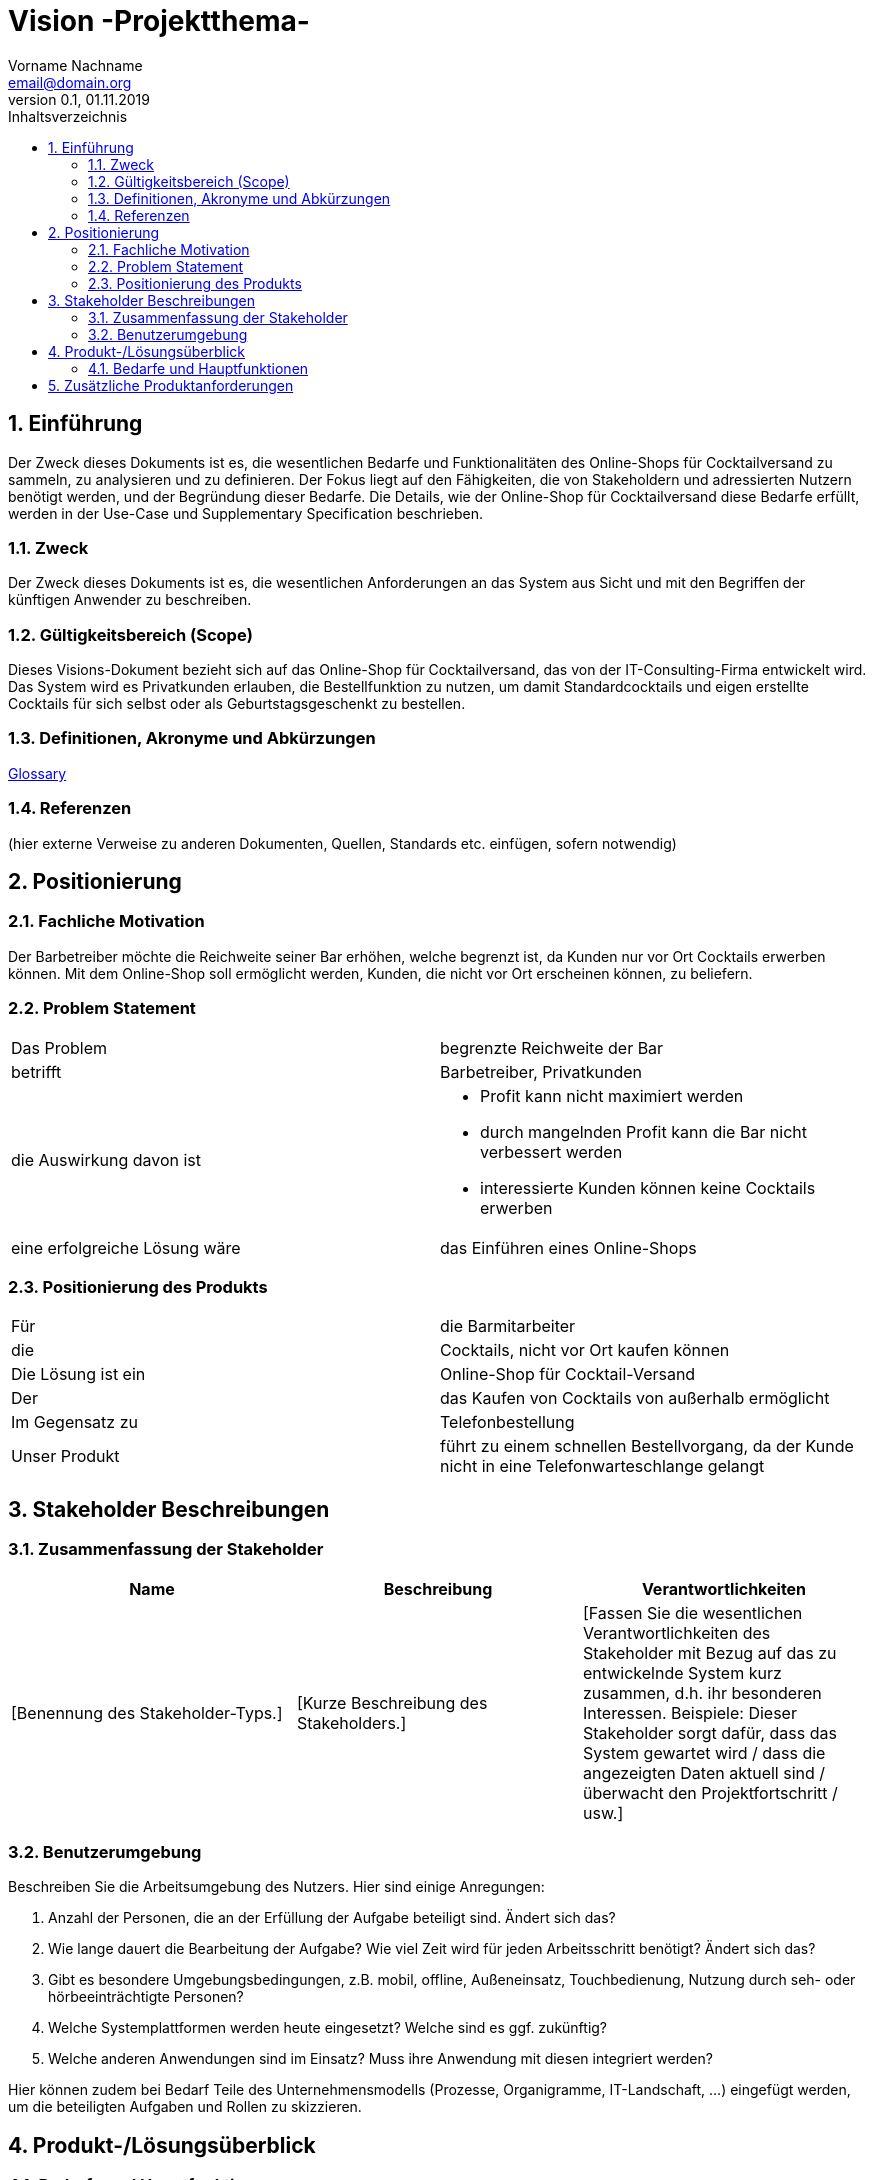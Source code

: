 = Vision -Projektthema-
Vorname Nachname <email@domain.org> 
0.1, 01.11.2019 
:toc: 
:toc-title: Inhaltsverzeichnis
:sectnums:
// Platzhalter für weitere Dokumenten-Attribute 



== Einführung
Der Zweck dieses Dokuments ist es, die wesentlichen Bedarfe und Funktionalitäten des Online-Shops für Cocktailversand zu sammeln, zu analysieren und zu definieren. Der Fokus liegt auf den Fähigkeiten, die von Stakeholdern und adressierten Nutzern benötigt werden, und der Begründung dieser Bedarfe. Die  Details, wie der Online-Shop für Cocktailversand diese Bedarfe erfüllt, werden in der Use-Case und Supplementary Specification beschrieben.

=== Zweck
Der Zweck dieses Dokuments ist es, die wesentlichen Anforderungen an das System aus Sicht und mit den Begriffen der künftigen Anwender zu beschreiben.

=== Gültigkeitsbereich (Scope)
Dieses Visions-Dokument bezieht sich auf das Online-Shop für Cocktailversand, das von der IT-Consulting-Firma entwickelt wird. Das System wird es Privatkunden erlauben, die Bestellfunktion zu nutzen, um damit Standardcocktails und eigen erstellte Cocktails für sich selbst oder als Geburtstagsgeschenkt zu bestellen.

=== Definitionen, Akronyme und Abkürzungen
https://github.com/mribrgr/SE1-Cocktailversand/blob/master/glossary.adoc[Glossary]

=== Referenzen
(hier externe Verweise zu anderen Dokumenten, Quellen, Standards etc. einfügen, sofern notwendig)

== Positionierung
=== Fachliche Motivation
Der Barbetreiber möchte die Reichweite seiner Bar erhöhen, welche begrenzt ist, da Kunden nur vor Ort Cocktails erwerben können. Mit dem Online-Shop soll ermöglicht werden, Kunden, die nicht vor Ort erscheinen können, zu beliefern.
//Erläutern Sie kurz den Hintergrund, in dem das Projekt angesiedelt ist. Welches Problem soll gelöst werden, wie ist es entstanden? Welche Verbesserung wird angestrebt. Achten Sie darauf, eine fachliche (organisatorische, betriebswirtschaftliche) Perspektive einzunehmen.

===	Problem Statement
//Stellen Sie zusammenfassend das Problem dar, das mit diesem Projekt gelöst werden soll. Das folgende Format kann dazu verwendet werden:


|===
|Das Problem |	begrenzte Reichweite der Bar
|betrifft |	Barbetreiber, Privatkunden
|die Auswirkung davon ist a|

* Profit kann nicht maximiert werden
* durch mangelnden Profit kann die Bar nicht verbessert werden
* interessierte Kunden können keine Cocktails erwerben

|eine erfolgreiche Lösung wäre |	das Einführen eines Online-Shops
|===

// Beispiel
// |===
// |Das Problem | aktuelle Informationen zum Stundenplan und Noten einfach zu erhalten
// |betrifft |	Studierende der HTW Dresden
// |die Auswirkung davon ist |	umständliche und aufwändige Suche nach Noten, Zeiten und Räumen
// |eine erfolgreiche Lösung wäre |	die Zusammenführung und benutzer-individuelle Darstellung auf einem mobilen Endgerät
// |===

=== Positionierung des Produkts 
//Ein Positionierung des Produkts beschreibt das Einsatzziel der Anwendung und die Bedeutung das Projekts an alle beteiligten Mitarbeiter.

//Geben Sie in knapper Form übersichtsartig die Positionierung der angestrebten Lösung im Vergleich zu verfügbaren Alternativen dar. Das folgende Format kann dazu verwendet werden:

|===
|Für|	die Barmitarbeiter
|die|	Cocktails, nicht vor Ort kaufen können
|Die Lösung ist ein | Online-Shop für Cocktail-Versand
|Der	| das Kaufen von Cocktails von außerhalb ermöglicht
|Im Gegensatz zu	| Telefonbestellung
|Unser Produkt|	führt zu einem schnellen Bestellvorgang, da der Kunde nicht in eine Telefonwarteschlange gelangt
|===


//Beispiel Produkt:
//|===
//|Für|	Studierende der HTW
//|die|	die ihren Studienalltag effizienter organisieren möchten
//|Das Produkt ist eine | mobile App für Smartphones
//|Die 	| für den Nutzer Informationen zum Stundenplan und Noten darstellt
//|Im Gegensatz zu	| Stundenplänen der Website und HIS-Noteneinsicht
//|Unser Produkt| zeigt nur die für den Nutzer relevanten Informationen komfortabel auf dem Smartphone an.
//|===

==	Stakeholder Beschreibungen
===	Zusammenfassung der Stakeholder 

[%header]
|===
|Name|	Beschreibung	| Verantwortlichkeiten
|[Benennung des Stakeholder-Typs.]	|[Kurze Beschreibung des Stakeholders.]	|[Fassen Sie die wesentlichen Verantwortlichkeiten des Stakeholder mit Bezug auf das zu entwickelnde System kurz zusammen, d.h. ihr besonderen Interessen. Beispiele: Dieser Stakeholder sorgt dafür, dass das System gewartet wird / dass die angezeigten Daten aktuell sind / überwacht den Projektfortschritt / usw.]
|===

===	Benutzerumgebung
Beschreiben Sie die Arbeitsumgebung des Nutzers. Hier sind einige Anregungen:

//Zutreffendes angeben, nicht zutreffendes streichen oder auskommentieren
. Anzahl der Personen, die an der Erfüllung der Aufgabe beteiligt sind. Ändert sich das?
. Wie lange dauert die Bearbeitung der Aufgabe? Wie viel Zeit wird für jeden Arbeitsschritt benötigt? Ändert sich das?
. Gibt es besondere Umgebungsbedingungen, z.B. mobil, offline, Außeneinsatz, Touchbedienung, Nutzung durch seh- oder hörbeeinträchtigte Personen?
. Welche Systemplattformen werden heute eingesetzt? Welche sind es ggf. zukünftig?
. Welche anderen Anwendungen sind im Einsatz? Muss ihre Anwendung mit diesen integriert werden?

Hier können zudem bei Bedarf Teile des Unternehmensmodells (Prozesse, Organigramme, IT-Landschaft, ...) eingefügt werden, um die beteiligten Aufgaben und Rollen zu skizzieren.

==	Produkt-/Lösungsüberblick
===	Bedarfe und Hauptfunktionen
//Vermeiden Sie Angaben zum Entwurf. Nennen wesentliche Features (Produktmerkmale) auf allgemeiner Ebene. Fokussieren Sie sich auf die benötigten Fähigkeiten des Systems und warum (nicht wie!) diese realisiert werden sollen. Geben Sie die von den Stakeholdern vorgegebenen Prioritäten und das geplante Release für die Veröffentlichung der Features an.

[%header]
|===
|Bedarf|	Priorität|	Features|	Geplantes Release
|xx|xx|xx|xx
|===
			

== Zusätzliche Produktanforderungen
//Zutreffendes angeben, nicht zutreffendes streichen oder auskommentieren
Hinweise:
. Führen Sie die wesentlichen anzuwendenden Standards, Hardware oder andere Plattformanforderungen, Leistungsanforderungen und Umgebungsanforderungen auf
. Definieren Sie grob die Qualitätsanforderungen für Leistung, Robustheit, Ausfalltoleranz, Benutzbarkeit und ähnliche Merkmale, die nicht von den genannten Features erfasst werden.
. Notieren Sie alle Entwurfseinschränkungen, externe Einschränkungen, Annahmen oder andere Abhängigkeiten, die wenn Sie geändert werden, das Visions-Dokument beeinflussen. Ein Beispiel wäre die Annahme, dass ein bestimmtes Betriebssystem für die vom System erforderliche Hardware verfügbar ist. Ist das Betriebssystem nicht verfügbar, muss das Visions-Dokument angepasst werden.
. Definieren Sie alle Dokumentationsanforderugen, inkl. Benutzerhandbücher, Onlinehilfe, Installations-, Kennzeichnungs- und Auslieferungsanforderungen-
. Definieren Sie die Priorität für diese zusätzlichen Produktanforderungen. Ergänzen Sie, falls sinnvoll, Angaben zu Stabilität, Nutzen, Aufwand und Risiko für diese Anforderungen.

[%header]
|===
|Anforderung|	Priorität|	Geplantes Release
|xx|xx|xx|
|===
		

